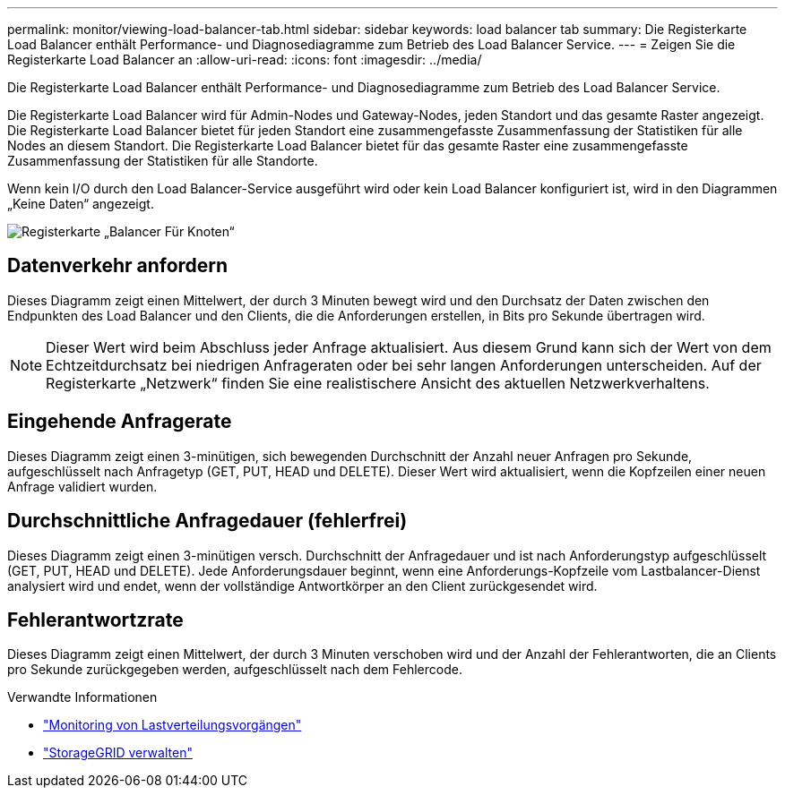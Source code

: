 ---
permalink: monitor/viewing-load-balancer-tab.html 
sidebar: sidebar 
keywords: load balancer tab 
summary: Die Registerkarte Load Balancer enthält Performance- und Diagnosediagramme zum Betrieb des Load Balancer Service. 
---
= Zeigen Sie die Registerkarte Load Balancer an
:allow-uri-read: 
:icons: font
:imagesdir: ../media/


[role="lead"]
Die Registerkarte Load Balancer enthält Performance- und Diagnosediagramme zum Betrieb des Load Balancer Service.

Die Registerkarte Load Balancer wird für Admin-Nodes und Gateway-Nodes, jeden Standort und das gesamte Raster angezeigt. Die Registerkarte Load Balancer bietet für jeden Standort eine zusammengefasste Zusammenfassung der Statistiken für alle Nodes an diesem Standort. Die Registerkarte Load Balancer bietet für das gesamte Raster eine zusammengefasste Zusammenfassung der Statistiken für alle Standorte.

Wenn kein I/O durch den Load Balancer-Service ausgeführt wird oder kein Load Balancer konfiguriert ist, wird in den Diagrammen „Keine Daten“ angezeigt.

image::../media/nodes_page_load_balancer_tab.png[Registerkarte „Balancer Für Knoten“]



== Datenverkehr anfordern

Dieses Diagramm zeigt einen Mittelwert, der durch 3 Minuten bewegt wird und den Durchsatz der Daten zwischen den Endpunkten des Load Balancer und den Clients, die die Anforderungen erstellen, in Bits pro Sekunde übertragen wird.


NOTE: Dieser Wert wird beim Abschluss jeder Anfrage aktualisiert. Aus diesem Grund kann sich der Wert von dem Echtzeitdurchsatz bei niedrigen Anfrageraten oder bei sehr langen Anforderungen unterscheiden. Auf der Registerkarte „Netzwerk“ finden Sie eine realistischere Ansicht des aktuellen Netzwerkverhaltens.



== Eingehende Anfragerate

Dieses Diagramm zeigt einen 3-minütigen, sich bewegenden Durchschnitt der Anzahl neuer Anfragen pro Sekunde, aufgeschlüsselt nach Anfragetyp (GET, PUT, HEAD und DELETE). Dieser Wert wird aktualisiert, wenn die Kopfzeilen einer neuen Anfrage validiert wurden.



== Durchschnittliche Anfragedauer (fehlerfrei)

Dieses Diagramm zeigt einen 3-minütigen versch. Durchschnitt der Anfragedauer und ist nach Anforderungstyp aufgeschlüsselt (GET, PUT, HEAD und DELETE). Jede Anforderungsdauer beginnt, wenn eine Anforderungs-Kopfzeile vom Lastbalancer-Dienst analysiert wird und endet, wenn der vollständige Antwortkörper an den Client zurückgesendet wird.



== Fehlerantwortzrate

Dieses Diagramm zeigt einen Mittelwert, der durch 3 Minuten verschoben wird und der Anzahl der Fehlerantworten, die an Clients pro Sekunde zurückgegeben werden, aufgeschlüsselt nach dem Fehlercode.

.Verwandte Informationen
* link:monitoring-load-balancing-operations.html["Monitoring von Lastverteilungsvorgängen"]
* link:../admin/index.html["StorageGRID verwalten"]

